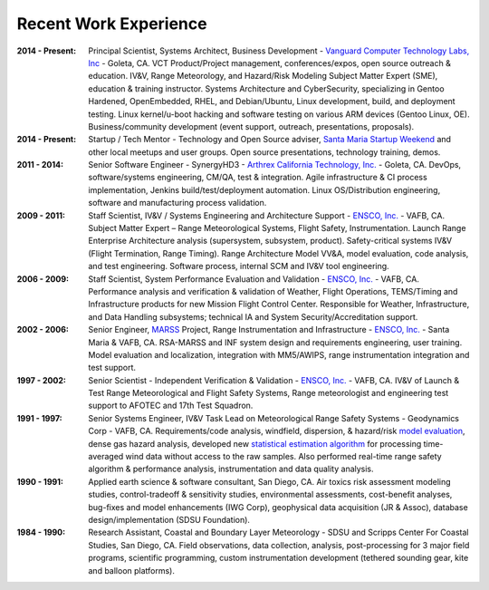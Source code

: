 Recent Work Experience
----------------------

:2014 - Present: Principal Scientist, Systems Architect, Business Development -
  `Vanguard Computer Technology Labs, Inc`_ - Goleta, CA.  VCT Product/Project
  management, conferences/expos, open source outreach & education. IV&V, Range
  Meteorology, and Hazard/Risk Modeling Subject Matter Expert (SME), education
  & training instructor.  Systems Architecture and CyberSecurity, specializing
  in Gentoo Hardened, OpenEmbedded, RHEL, and Debian/Ubuntu, Linux development,
  build, and deployment testing.  Linux kernel/u-boot hacking and software testing
  on various ARM devices (Gentoo Linux, OE).  Business/community development (event
  support, outreach, presentations, proposals).

:2014 - Present: Startup / Tech Mentor - Technology and Open Source adviser,
  `Santa Maria Startup Weekend`_ and other local meetups and user groups.
  Open source presentations, technology training, demos.

:2011 - 2014: Senior Software Engineer - SynergyHD3 -
  `Arthrex California Technology, Inc.`_ - Goleta, CA. DevOps, software/systems
  engineering, CM/QA, test & integration. Agile infrastructure & CI process
  implementation, Jenkins build/test/deployment automation. Linux OS/Distribution
  engineering, software and manufacturing process validation.

:2009 - 2011: Staff Scientist, IV&V / Systems Engineering and Architecture Support -
  `ENSCO, Inc.`_ - VAFB, CA.  Subject Matter Expert – Range Meteorological Systems,
  Flight Safety, Instrumentation. Launch Range Enterprise Architecture analysis
  (supersystem, subsystem, product). Safety-critical systems IV&V (Flight Termination,
  Range Timing). Range Architecture Model VV&A, model evaluation, code analysis,
  and test engineering. Software process, internal SCM and IV&V tool engineering.

:2006 - 2009: Staff Scientist, System Performance Evaluation and Validation - 
  `ENSCO, Inc.`_ - VAFB, CA. Performance analysis and verification & validation of
  Weather, Flight Operations, TEMS/Timing and Infrastructure products for new
  Mission Flight Control Center. Responsible for Weather, Infrastructure, and
  Data Handling subsystems; technical IA and System Security/Accreditation support.

:2002 - 2006: Senior Engineer, `MARSS`_ Project, Range Instrumentation and 
  Infrastructure - `ENSCO, Inc.`_ - Santa Maria &  VAFB, CA.
  RSA-MARSS and INF system design and requirements engineering, user training.
  Model evaluation and localization, integration with MM5/AWIPS, range
  instrumentation integration and test support.

:1997 - 2002: Senior Scientist - Independent Verification & Validation -
  `ENSCO, Inc.`_ - VAFB, CA. IV&V of Launch & Test Range Meteorological and
  Flight Safety Systems, Range meteorologist and engineering test support to
  AFOTEC and 17th Test Squadron.

:1991 - 1997: Senior Systems Engineer, IV&V Task Lead on Meteorological Range 
  Safety Systems - Geodynamics Corp - VAFB, CA. Requirements/code analysis,
  windfield, dispersion, & hazard/risk `model evaluation`_, dense gas hazard analysis,
  developed new `statistical estimation algorithm`_ for processing time-averaged
  wind data without access to the raw samples. Also performed real-time range safety
  algorithm & performance analysis, instrumentation and data quality analysis.

:1990 - 1991: Applied earth science & software consultant, San Diego, CA.
  Air toxics risk assessment modeling studies, control-tradeoff & sensitivity 
  studies, environmental assessments, cost-benefit analyses, bug-fixes and
  model enhancements (IWG Corp), geophysical data acquisition (JR & Assoc),
  database design/implementation (SDSU Foundation).

:1984 - 1990: Research Assistant, Coastal and Boundary Layer Meteorology - SDSU
  and Scripps Center For Coastal Studies, San Diego, CA.  Field observations,
  data collection, analysis, post-processing for 3 major field programs,
  scientific programming, custom instrumentation development (tethered
  sounding gear, kite and balloon platforms).

.. _Santa Maria Startup Weekend: http://santamaria.startupweekend.org/
.. _Vanguard Computer Technology Labs, Inc: http://www.vctlabs.com
.. _Arthrex California Technology, Inc.: http://www.arthrex.com
.. _ENSCO, Inc.: http://www.ensco.com
.. _MARSS: https://www.researchgate.net/publication/270616408_P22_The_Meteorological_And_Range_Safety_Support_MARSS_system_a_GIS-based_tool_for_launch_area_hazard_prediction_and_visualization?ev=prf_pub
.. _model evaluation: https://www.researchgate.net/publication/294263780_Physical_Thermodynamic_Properties_of_Hypergolic_Propellants_A_Review_and_Update
.. _statistical estimation algorithm: https://www.researchgate.net/publication/270616420_P114_A_MINIMUM_VARIANCE_APPROACH_TO_ESTIMATING_WIND_DIRECTION_STATISTICS

